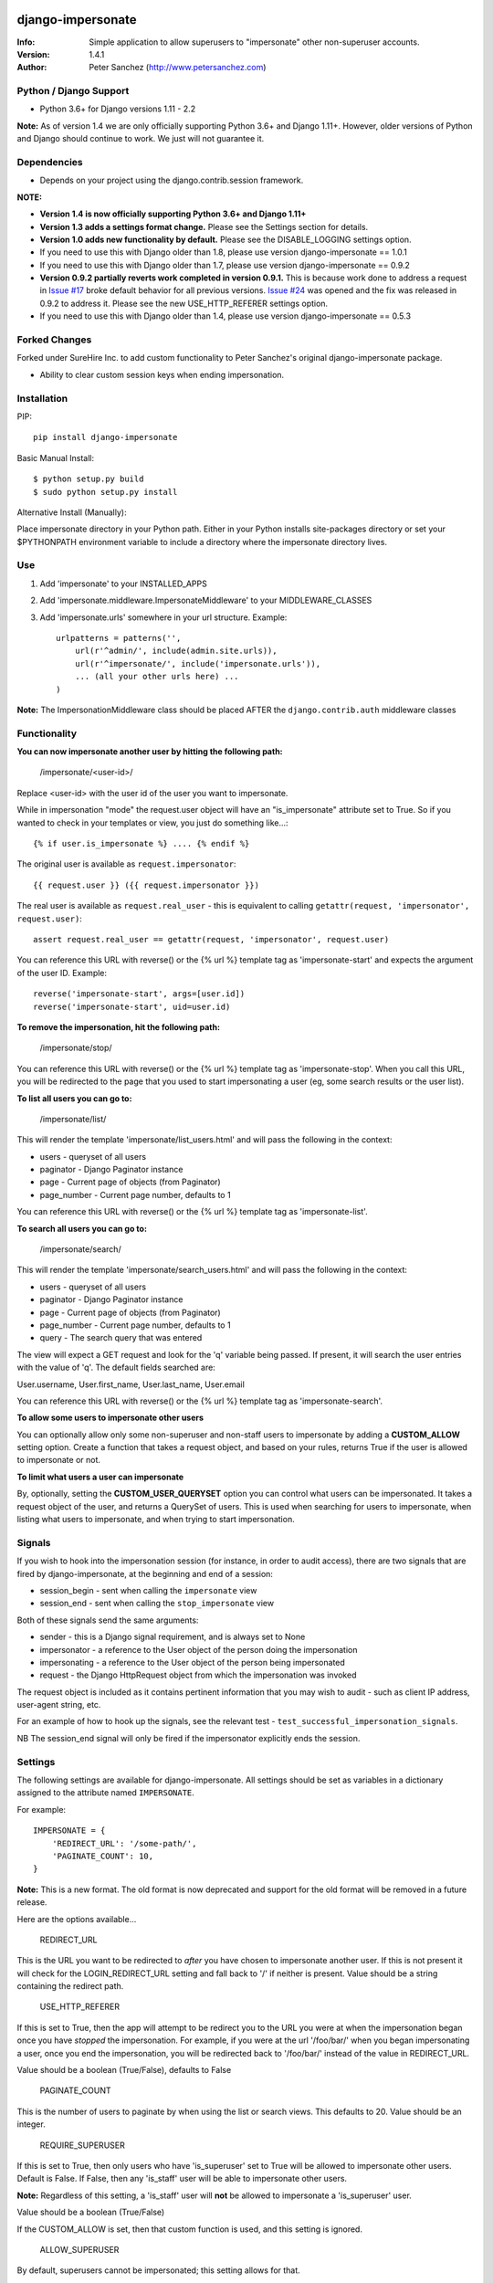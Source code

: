.. |nlshield| image:: https://img.shields.io/badge/100%25-Netlandish-blue.svg?style=square-flat
              :target: http://www.netlandish.com

==============================
django-impersonate |nlshield|
==============================
:Info: Simple application to allow superusers to "impersonate" other non-superuser accounts.
:Version: 1.4.1
:Author: Peter Sanchez (http://www.petersanchez.com)

Python / Django Support
=======================

* Python 3.6+ for Django versions 1.11 - 2.2

**Note:** As of version 1.4 we are only officially supporting Python 3.6+ and Django 1.11+. However, older versions of Python and Django should continue to work. We just will not guarantee it.

Dependencies
============

* Depends on your project using the django.contrib.session framework.

**NOTE:**

* **Version 1.4 is now officially supporting Python 3.6+ and Django 1.11+**
* **Version 1.3 adds a settings format change.** Please see the Settings section for details.
* **Version 1.0 adds new functionality by default.** Please see the DISABLE_LOGGING settings option.
* If you need to use this with Django older than 1.8, please use version django-impersonate == 1.0.1
* If you need to use this with Django older than 1.7, please use version django-impersonate == 0.9.2
* **Version 0.9.2 partially reverts work completed in version 0.9.1.** This is because work done to address a request in `Issue #17 <https://bitbucket.org/petersanchez/django-impersonate/issues/17/remember-where-to-return-to-after>`_ broke default behavior for all previous versions. `Issue #24 <https://bitbucket.org/petersanchez/django-impersonate/issues/24/impersonate_redirect_url-no-longer-works>`_ was opened and the fix was released in 0.9.2 to address it. Please see the new USE_HTTP_REFERER settings option.
* If you need to use this with Django older than 1.4, please use version django-impersonate == 0.5.3

Forked Changes
==============

Forked under SureHire Inc. to add custom functionality to Peter Sanchez's original django-impersonate package.

- Ability to clear custom session keys when ending impersonation.


Installation
============

PIP::

    pip install django-impersonate

Basic Manual Install::

    $ python setup.py build
    $ sudo python setup.py install

Alternative Install (Manually):

Place impersonate directory in your Python path. Either in your Python installs site-packages directory or set your $PYTHONPATH environment variable to include a directory where the impersonate directory lives.


Use
===

#. Add 'impersonate' to your INSTALLED_APPS

#. Add 'impersonate.middleware.ImpersonateMiddleware' to your MIDDLEWARE_CLASSES

#. Add 'impersonate.urls' somewhere in your url structure. Example::

    urlpatterns = patterns('',
        url(r'^admin/', include(admin.site.urls)),
        url(r'^impersonate/', include('impersonate.urls')),
        ... (all your other urls here) ...
    )

**Note:** The ImpersonationMiddleware class should be placed AFTER the ``django.contrib.auth`` middleware classes

Functionality
=============

**You can now impersonate another user by hitting the following path:**

    /impersonate/<user-id>/

Replace <user-id> with the user id of the user you want to impersonate.

While in impersonation "mode" the request.user object will have an
"is_impersonate" attribute set to True. So if you wanted to check in your
templates or view, you just do something like...::

    {% if user.is_impersonate %} .... {% endif %}

The original user is available as ``request.impersonator``::

    {{ request.user }} ({{ request.impersonator }})

The real user is available as ``request.real_user`` - this is equivalent
to calling ``getattr(request, 'impersonator', request.user)``::

    assert request.real_user == getattr(request, 'impersonator', request.user)

You can reference this URL with reverse() or the {% url %} template tag
as 'impersonate-start' and expects the argument of the user ID. Example::

    reverse('impersonate-start', args=[user.id])
    reverse('impersonate-start', uid=user.id)


**To remove the impersonation, hit the following path:**

    /impersonate/stop/

You can reference this URL with reverse() or the {% url %} template tag
as 'impersonate-stop'. When you call this URL, you will be redirected to
the page that you used to start impersonating a user (eg, some search results
or the user list).


**To list all users you can go to:**

    /impersonate/list/

This will render the template 'impersonate/list_users.html' and will pass
the following in the context:

* users - queryset of all users
* paginator - Django Paginator instance
* page - Current page of objects (from Paginator)
* page_number - Current page number, defaults to 1

You can reference this URL with reverse() or the {% url %} template tag
as 'impersonate-list'.


**To search all users you can go to:**

    /impersonate/search/

This will render the template 'impersonate/search_users.html' and will pass
the following in the context:

* users - queryset of all users
* paginator - Django Paginator instance
* page - Current page of objects (from Paginator)
* page_number - Current page number, defaults to 1
* query - The search query that was entered

The view will expect a GET request and look for the 'q' variable being passed.
If present, it will search the user entries with the value of 'q'. The default
fields searched are:

User.username, User.first_name, User.last_name, User.email

You can reference this URL with reverse() or the {% url %} template tag
as 'impersonate-search'.


**To allow some users to impersonate other users**

You can optionally allow only some non-superuser and non-staff users to impersonate by adding a **CUSTOM_ALLOW** setting option. Create a function that takes a request object, and based on your rules, returns True if the user is allowed to impersonate or not.

**To limit what users a user can impersonate**

By, optionally, setting the **CUSTOM_USER_QUERYSET** option you can control what users can be impersonated. It takes a request object of the user, and returns a QuerySet of users. This is used when searching for users to impersonate, when listing what users to impersonate, and when trying to start impersonation.

Signals
=======

If you wish to hook into the impersonation session (for instance, in order to
audit access), there are two signals that are fired by django-impersonate, at
the beginning and end of a session:

* session_begin - sent when calling the ``impersonate`` view
* session_end - sent when calling the ``stop_impersonate`` view

Both of these signals send the same arguments:

* sender - this is a Django signal requirement, and is always set to None
* impersonator - a reference to the User object of the person doing the impersonation
* impersonating - a reference to the User object of the person being impersonated
* request - the Django HttpRequest object from which the impersonation was invoked

The request object is included as it contains pertinent information that you may wish
to audit - such as client IP address, user-agent string, etc.

For an example of how to hook up the signals, see the relevant test - ``test_successful_impersonation_signals``.

NB The session_end signal will only be fired if the impersonator explicitly ends
the session.

Settings
========

The following settings are available for django-impersonate. All settings should be 
set as variables in a dictionary assigned to the attribute named ``IMPERSONATE``.

For example::

    IMPERSONATE = {
        'REDIRECT_URL': '/some-path/',
        'PAGINATE_COUNT': 10,
    }

**Note:** This is a new format. The old format is now deprecated and support for the old format will be removed in a future release.

Here are the options available...

    REDIRECT_URL

This is the URL you want to be redirected to *after* you have chosen to
impersonate another user. If this is not present it will check for
the LOGIN_REDIRECT_URL setting and fall back to '/' if neither is
present. Value should be a string containing the redirect path.


    USE_HTTP_REFERER

If this is set to True, then the app will attempt to be redirect you to
the URL you were at when the impersonation began once you have *stopped*
the impersonation. For example, if you were at the url '/foo/bar/' when
you began impersonating a user, once you end the impersonation, you will
be redirected back to '/foo/bar/' instead of the value in
REDIRECT_URL.

Value should be a boolean (True/False), defaults to False


    PAGINATE_COUNT

This is the number of users to paginate by when using the list or
search views. This defaults to 20. Value should be an integer.


    REQUIRE_SUPERUSER

If this is set to True, then only users who have 'is_superuser' set
to True will be allowed to impersonate other users. Default is False.
If False, then any 'is_staff' user will be able to impersonate other
users.

**Note:** Regardless of this setting, a 'is_staff' user will **not** be
allowed to impersonate a 'is_superuser' user.

Value should be a boolean (True/False)

If the CUSTOM_ALLOW is set, then that custom function is used, and
this setting is ignored.


    ALLOW_SUPERUSER

By default, superusers cannot be impersonated; this setting allows for that.

**Note:** Even when this is true, only superusers can impersonate other superusers,
regardless of the value of REQUIRE_SUPERUSER.

Value should be a boolean (True/False), and the default is False.


    URI_EXCLUSIONS

Set to a list/tuple of url patterns that, if matched, user
impersonation is not completed. It defaults to::

    (r'^admin/',)

If you do not want to use even the default exclusions then set
the setting to an emply list/tuple.


    CUSTOM_USER_QUERYSET

A string that represents a function (e.g. 'module.submodule.mod.function_name')
that allows more fine grained control over what users a user can impersonate.
It takes one argument, the request object, and should return a QuerySet. Only
the users in this queryset can be impersonated.

This function will not be called when the request has an unauthorised users,
and will only be called when the user is allowed to impersonate (cf.
REQUIRE_SUPERUSER and CUSTOM_ALLOW ).

Regardless of what this function returns, a user cannot impersonate a
superuser, even if there are superusers in the returned QuerySet.

It is optional, and if it is not present, the user can impersonate any user
(i.e. the default is User.objects.all()).


    CUSTOM_ALLOW

A string that represents a function (e.g. 'module.submodule.mod.function_name')
that allows more fine grained control over who can use the impersonation. It
takes one argument, the request object, and should return True to allow
impesonation. Regardless of this setting, the user must be logged in to
impersonate. If this setting is used, REQUIRE_SUPERUSER is ignored.

It is optional, and if it is not present, the previous rules about superuser
and REQUIRE_SUPERUSER apply.


    REDIRECT_FIELD_NAME

A string that represents the name of a request (GET) parameter which contains
the URL to redirect to after impersonating a user. This can be used to redirect
to a custom page after impersonating a user. Example::

    # in settings.py
    IMPERSONATE = {'REDIRECT_FIELD_NAME': 'next'}

    # in your view
    <a href="{% url 'impersonate-list' %}?next=/some/url/">switch user</a>

To return always to the current page after impersonating a user, use request.path:

    ``<a href="{% url 'impersonate-list' %}?next={{request.path}}">switch user</a>``


    SEARCH_FIELDS

Array of user model fields used for building searching query. Default value is
[User.USERNAME_FIELD, 'first_name', 'last_name', 'email']. If the User model doesn't have
the USERNAME_FIELD attribute, it falls back to 'username' (< Django 1.5).


    LOOKUP_TYPE

A string that represents SQL lookup type for searching users by query on
fields above. It is 'icontains' by default.

    DISABLE_LOGGING

A bool that can be used to disable the logging of impersonation sessions. By
default each impersonation ``session_begin`` signal will create a new
``ImpersonationLog`` object, which is closed out (duration calculated) at
the corresponding ``session_end`` signal.

It is optional, and defaults to False (i.e. logging is enabled).

    MAX_FILTER_SIZE

The max number of items acceptable in the admin list filters. If the number of
items exceeds this, then the filter is removed (just shows all). This is used
by the "Filter by impersonator" filter.

It is optional, and defaults to 100.

SETTINGS PRIOR TO VERSION 1.3
=============================

Prior to version 1.3, settings were not stored in a dictionary. They were each an individual setting. For the time being, you can still use individual settings for each option. If present, they will supersede any setting within the ``IMPERSONATE`` dictionary and will also issue a warning that the settings format has changed and you should convert your projects settings to use the new dictionary format.

All dictionary options can be used as individual settings by simply prepending ``IMPERSONATE_`` to the name. For example, the following is the dictionary sample from above and it's old style settings equivalent.

New format::

    IMPERSONATE = {
        'REDIRECT_URL': '/some-path/',
        'PAGINATE_COUNT': 10,
    }


Deprecated (old) format::

    IMPERSONATE_REDIRECT_URL = '/some-path'
    IMPERSONATE_PAGE_COUNT = 10

Admin
=====

As of version 1.3 django-impersonate now includes a helper admin mixin, located at ``imepersonate.admin.UserAdminImpersonateMixin``, to include in your User model's ModelAdmin. This provides a direct link to impersonate users from your user model's Django admin list view. Using it is very simple, however if you're using the default ``django.contrib.auth.models.User`` model you will need to unregister the old ModelAdmin before registering your own.

The ``UserAdminImpersonateMixin`` has a attribute named ``open_new_window`` that **defaults to False**. If this is set to True a new window will be opened to start the new impersonation session when clicking the impersonate link directly in the admin.

Here's an example::

    # yourapp/admin.py
    from django.contrib import admin
    from django.contrib.auth.models import User
    from django.contrib.auth.admin import UserAdmin
    from impersonate.admin import UserAdminImpersonateMixin


    class NewUserAdmin(UserAdminImpersonateMixin, UserAdmin):
        open_new_window = True
        pass

    admin.site.unregister(User)
    admin.site.register(User, NewUserAdmin)

Testing
=======

You need factory_boy installed for tests to run. To install, use::

    $ pip install factory_boy

**Note:** This is currently not required for Python 3.3+. For more info on factory_boy, see: https://github.com/dnerdy/factory_boy

From the repo checkout, ensure you have Django in your PYTHONPATH and  run::

    $ python runtests.py

To get test coverage, use::

    $ coverage run --branch runtests.py
    $ coverage html  <- Pretty HTML files for you
    $ coverage report -m  <- Ascii report

If you're bored and want to test all the supported environments, you'll need tox.::

    $ pip install tox
    $ tox

And you should see::

    py3.7-django2.2: commands succeeded
    py3.7-django2.1: commands succeeded
    py3.6-django2.2: commands succeeded
    py3.6-django2.1: commands succeeded
    py3.7-django2.0: commands succeeded
    py3.6-django2.0: commands succeeded
    py3.7-django1.11: commands succeeded
    py3.6-django1.11: commands succeeded
    congratulations :)


Copyright & Warranty
====================
All documentation, libraries, and sample code are
Copyright 2011 Peter Sanchez <petersanchez@gmail.com>. The library and
sample code are made available to you under the terms of the BSD license
which is contained in the included file, BSD-LICENSE.


==================
Commercial Support
==================

This software, and lots of other software like it, has been built in support of many of
Netlandish's own projects, and the projects of our clients. We would love to help you
on your next project so get in touch by dropping us a note at hello@netlandish.com.
